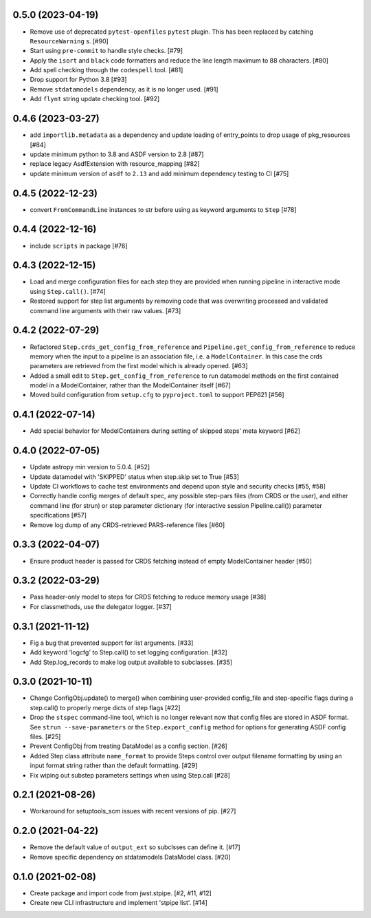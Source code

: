 0.5.0 (2023-04-19)
==================

- Remove use of deprecated ``pytest-openfiles`` ``pytest`` plugin. This has been replaced by
  catching ``ResourceWarning`` s. [#90]
- Start using ``pre-commit`` to handle style checks. [#79]
- Apply the ``isort`` and ``black`` code formatters and reduce the line length
  maximum to 88 characters. [#80]
- Add spell checking through the ``codespell`` tool. [#81]
- Drop support for Python 3.8 [#93]
- Remove ``stdatamodels`` dependency, as it is no longer used. [#91]
- Add ``flynt`` string update checking tool. [#92]

0.4.6 (2023-03-27)
==================

- add ``importlib.metadata`` as a dependency and update loading of entry_points to drop
  usage of pkg_resources [#84]
- update minimum python to 3.8 and ASDF version to 2.8 [#87]
- replace legacy AsdfExtension with resource_mapping [#82]
- update minimum version of ``asdf`` to ``2.13`` and add minimum dependency testing to CI [#75]

0.4.5 (2022-12-23)
==================

- convert ``FromCommandLine`` instances to str before using as keyword arguments to ``Step`` [#78]

0.4.4 (2022-12-16)
==================

- include ``scripts`` in package [#76]

0.4.3 (2022-12-15)
==================

- Load and merge configuration files for each step they are provided when
  running pipeline in interactive mode using ``Step.call()``. [#74]

- Restored support for step list arguments by removing code that was
  overwriting processed and validated command line arguments with their
  raw values. [#73]


0.4.2 (2022-07-29)
==================

- Refactored ``Step.crds_get_config_from_reference`` and
  ``Pipeline.get_config_from_reference`` to reduce memory when the input to
  a pipeline is an association file, i.e. a ``ModelContainer``. In this case
  the crds parameters are retrieved from the first model which is already opened. [#63]

- Added a small edit to ``Step.get_config_from_reference`` to run datamodel
  methods on the first contained model in a ModelContainer, rather than the
  ModelContainer itself [#67]

- Moved build configuration from ``setup.cfg`` to ``pyproject.toml`` to support PEP621 [#56]

0.4.1 (2022-07-14)
==================

- Add special behavior for ModelContainers during setting of skipped steps'
  meta keyword [#62]

0.4.0 (2022-07-05)
==================

- Update astropy min version to 5.0.4. [#52]

- Update datamodel with 'SKIPPED' status when step.skip set to True [#53]

- Update CI workflows to cache test environments and depend upon style and security checks [#55, #58]

- Correctly handle config merges of default spec, any possible step-pars files (from
  CRDS or the user), and either command line (for strun) or step parameter dictionary (for interactive
  session Pipeline.call()) parameter specifications [#57]

- Remove log dump of any CRDS-retrieved PARS-reference files [#60]

0.3.3 (2022-04-07)
==================

- Ensure product header is passed for CRDS fetching instead of empty
  ModelContainer header [#50]

0.3.2 (2022-03-29)
==================

- Pass header-only model to steps for CRDS fetching to reduce memory usage [#38]

- For classmethods, use the delegator logger. [#37]

0.3.1 (2021-11-12)
==================

- Fig a bug that prevented support for list arguments. [#33]

- Add keyword 'logcfg' to Step.call() to set logging configuration. [#32]

- Add Step.log_records to make log output available to subclasses. [#35]

0.3.0 (2021-10-11)
==================

- Change ConfigObj.update() to merge() when combining user-provided
  config_file and step-specific flags during a step.call() to properly
  merge dicts of step flags [#22]

- Drop the ``stspec`` command-line tool, which is no longer relevant
  now that config files are stored in ASDF format.  See ``strun --save-parameters``
  or the ``Step.export_config`` method for options for generating
  ASDF config files. [#25]

- Prevent ConfigObj from treating DataModel as a config section. [#26]

- Added Step class attribute ``name_format`` to provide Steps control over
  output filename formatting by using an input format string rather than
  the default formatting. [#29]

- Fix wiping out substep parameters settings when using Step.call [#28]

0.2.1 (2021-08-26)
==================

- Workaround for setuptools_scm issues with recent versions of pip. [#27]

0.2.0 (2021-04-22)
==================

- Remove the default value of ``output_ext`` so subclsses can define it. [#17]

- Remove specific dependency on stdatamodels DataModel class. [#20]

0.1.0 (2021-02-08)
==================

- Create package and import code from jwst.stpipe. [#2, #11, #12]

- Create new CLI infrastructure and implement 'stpipe list'. [#14]
